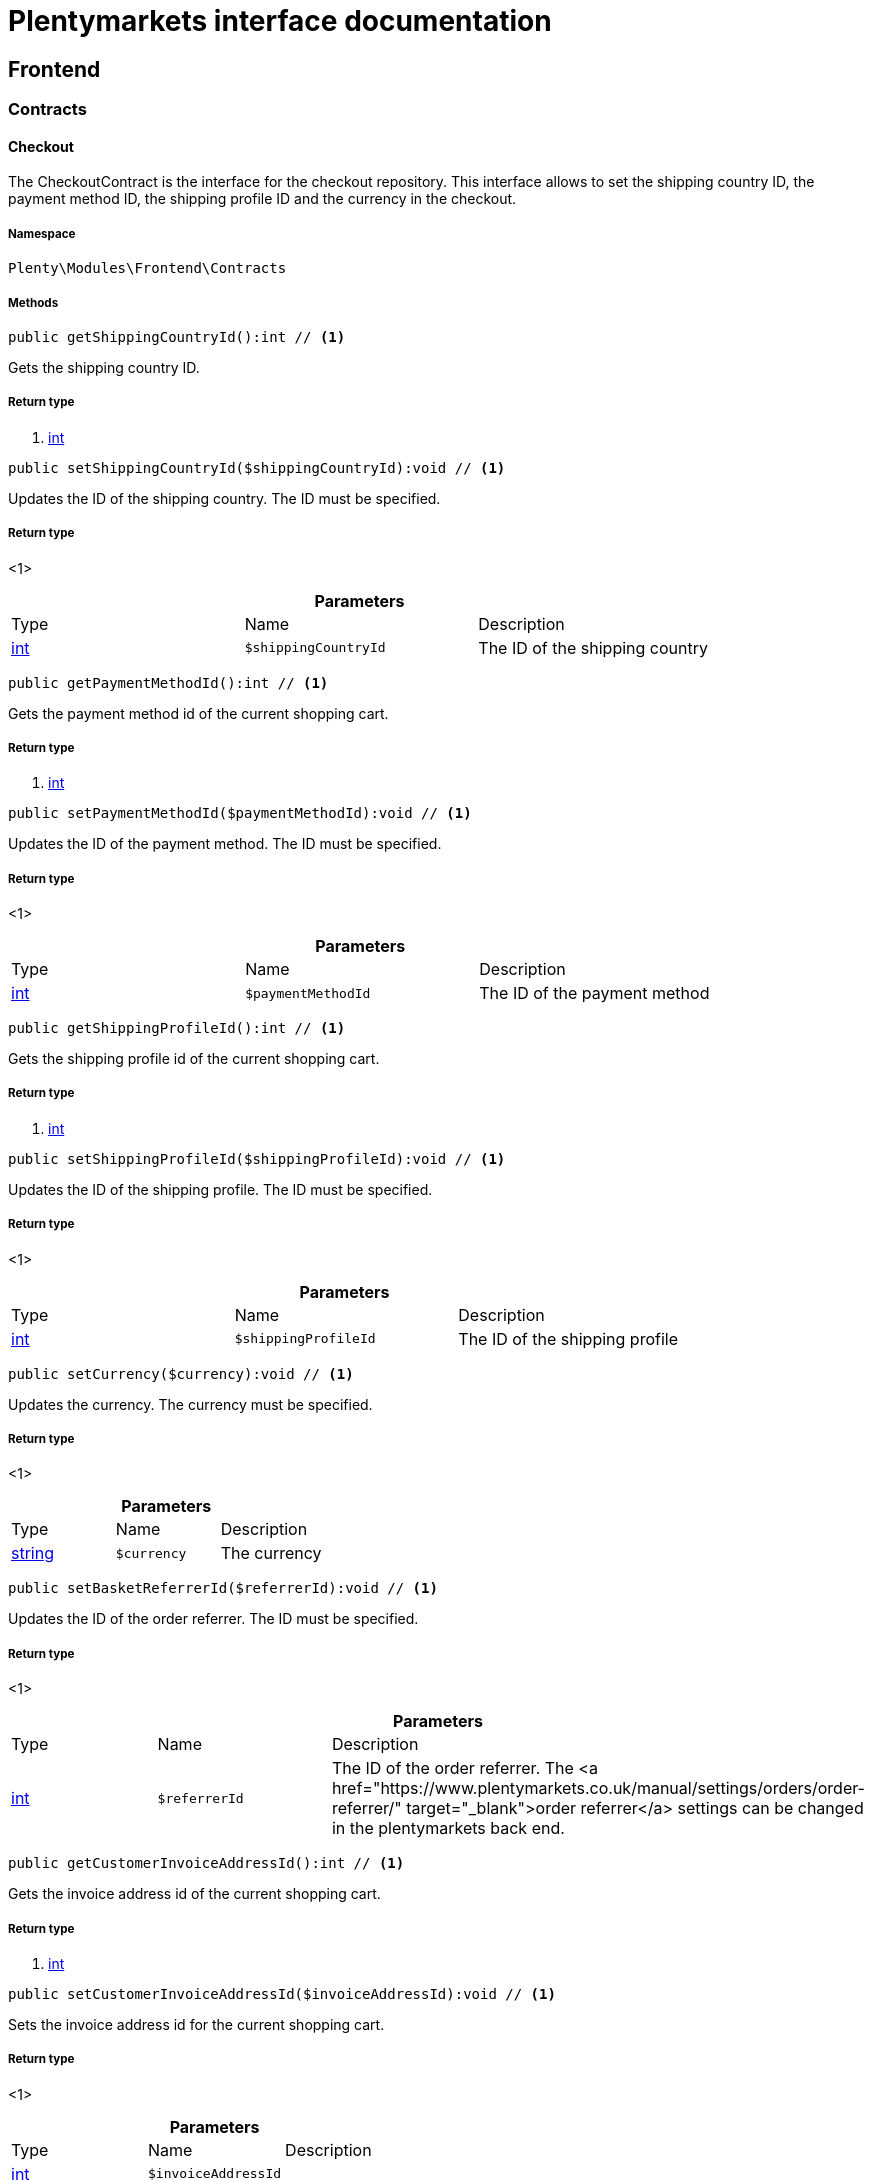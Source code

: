 :table-caption!:
:example-caption!:
:source-highlighter: prettify
:sectids!:
= Plentymarkets interface documentation


[[frontend_frontend]]
== Frontend

[[frontend_frontend_contracts]]
===  Contracts
[[frontend_contracts_checkout]]
==== Checkout

The CheckoutContract is the interface for the checkout repository. This interface allows to set the shipping country ID, the payment method ID, the shipping profile ID and the currency in the checkout.



===== Namespace

`Plenty\Modules\Frontend\Contracts`






===== Methods

[source%nowrap, php]
----

public getShippingCountryId():int // <1>

----


    
Gets the shipping country ID.


===== Return type
    
<1> link:http://php.net/int[int^]
    

[source%nowrap, php]
----

public setShippingCountryId($shippingCountryId):void // <1>

----


    
Updates the ID of the shipping country. The ID must be specified.


===== Return type
    
<1> 
    

.*Parameters*
|===
|Type |Name |Description
|link:http://php.net/int[int^]
a|`$shippingCountryId`
|The ID of the shipping country
|===


[source%nowrap, php]
----

public getPaymentMethodId():int // <1>

----


    
Gets the payment method id of the current shopping cart.


===== Return type
    
<1> link:http://php.net/int[int^]
    

[source%nowrap, php]
----

public setPaymentMethodId($paymentMethodId):void // <1>

----


    
Updates the ID of the payment method. The ID must be specified.


===== Return type
    
<1> 
    

.*Parameters*
|===
|Type |Name |Description
|link:http://php.net/int[int^]
a|`$paymentMethodId`
|The ID of the payment method
|===


[source%nowrap, php]
----

public getShippingProfileId():int // <1>

----


    
Gets the shipping profile id of the current shopping cart.


===== Return type
    
<1> link:http://php.net/int[int^]
    

[source%nowrap, php]
----

public setShippingProfileId($shippingProfileId):void // <1>

----


    
Updates the ID of the shipping profile. The ID must be specified.


===== Return type
    
<1> 
    

.*Parameters*
|===
|Type |Name |Description
|link:http://php.net/int[int^]
a|`$shippingProfileId`
|The ID of the shipping profile
|===


[source%nowrap, php]
----

public setCurrency($currency):void // <1>

----


    
Updates the currency. The currency must be specified.


===== Return type
    
<1> 
    

.*Parameters*
|===
|Type |Name |Description
|link:http://php.net/string[string^]
a|`$currency`
|The currency
|===


[source%nowrap, php]
----

public setBasketReferrerId($referrerId):void // <1>

----


    
Updates the ID of the order referrer. The ID must be specified.


===== Return type
    
<1> 
    

.*Parameters*
|===
|Type |Name |Description
|link:http://php.net/int[int^]
a|`$referrerId`
|The ID of the order referrer. The <a href="https://www.plentymarkets.co.uk/manual/settings/orders/order-referrer/" target="_blank">order referrer</a> settings can be changed in the plentymarkets back end.
|===


[source%nowrap, php]
----

public getCustomerInvoiceAddressId():int // <1>

----


    
Gets the invoice address id of the current shopping cart.


===== Return type
    
<1> link:http://php.net/int[int^]
    

[source%nowrap, php]
----

public setCustomerInvoiceAddressId($invoiceAddressId):void // <1>

----


    
Sets the invoice address id for the current shopping cart.


===== Return type
    
<1> 
    

.*Parameters*
|===
|Type |Name |Description
|link:http://php.net/int[int^]
a|`$invoiceAddressId`
|
|===


[source%nowrap, php]
----

public getCustomerShippingAddressId():int // <1>

----


    
Gets the shipping address id of the current shopping cart.


===== Return type
    
<1> link:http://php.net/int[int^]
    

[source%nowrap, php]
----

public setCustomerShippingAddressId($shippingAddressId):void // <1>

----


    
Sets the shipping address id for the current shopping cart.


===== Return type
    
<1> 
    

.*Parameters*
|===
|Type |Name |Description
|link:http://php.net/int[int^]
a|`$shippingAddressId`
|
|===


[source%nowrap, php]
----

public validateCheckout():Plenty\Modules\Frontend\Events\ValidateCheckoutEvent // <1>

----


    



===== Return type
    
<1>         xref:Frontend.adoc#frontend_events_validatecheckoutevent[ValidateCheckoutEvent]
    


[[frontend_contracts_currencyexchangerepositorycontract]]
==== CurrencyExchangeRepositoryContract

The CurrencyExchangeRatioRepositoryContract is the interface for the currency exchange repository. This interface allows you to get the default system currency, to get exchange ratios for every currency and to convert an amount from the default currency into a given currency or from a given currency into the default currency.



===== Namespace

`Plenty\Modules\Frontend\Contracts`






===== Methods

[source%nowrap, php]
----

public getExchangeRatioByCurrency($currency):float // <1>

----


    



===== Return type
    
<1> link:http://php.net/float[float^]
    

.*Parameters*
|===
|Type |Name |Description
|link:http://php.net/string[string^]
a|`$currency`
|
|===


[source%nowrap, php]
----

public getDefaultCurrency():string // <1>

----


    
Get the default currency.


===== Return type
    
<1> link:http://php.net/string[string^]
    

[source%nowrap, php]
----

public convertFromDefaultCurrency($currency, $amount, $exchangeRatio = 0.0):float // <1>

----


    
Converts the given value from the default currency to the given currency.


===== Return type
    
<1> link:http://php.net/float[float^]
    

.*Parameters*
|===
|Type |Name |Description
|link:http://php.net/string[string^]
a|`$currency`
|

|link:http://php.net/float[float^]
a|`$amount`
|

|link:http://php.net/float[float^]
a|`$exchangeRatio`
|
|===


[source%nowrap, php]
----

public convertToDefaultCurrency($currency, $amount, $exchangeRatio = 0.0):float // <1>

----


    
Converts the given value to the default currency from the given currency.


===== Return type
    
<1> link:http://php.net/float[float^]
    

.*Parameters*
|===
|Type |Name |Description
|link:http://php.net/string[string^]
a|`$currency`
|

|link:http://php.net/float[float^]
a|`$amount`
|

|link:http://php.net/float[float^]
a|`$exchangeRatio`
|
|===


[[frontend_frontend_events]]
===  Events
[[frontend_events_frontendcurrencychanged]]
==== FrontendCurrencyChanged

The event is triggered when the currency is changed in the online store.



===== Namespace

`Plenty\Modules\Frontend\Events`






===== Methods

[source%nowrap, php]
----

public getCurrency():string // <1>

----


    
Gets the currency.


===== Return type
    
<1> link:http://php.net/string[string^]
    

[source%nowrap, php]
----

public getCurrencyExchangeRatio():float // <1>

----


    
Gets the exchange rate used for converting the currency.


===== Return type
    
<1> link:http://php.net/float[float^]
    


[[frontend_events_frontendcustomeraddresschanged]]
==== FrontendCustomerAddressChanged

The event is triggered when a customer address is changed in the online store.



===== Namespace

`Plenty\Modules\Frontend\Events`






[[frontend_events_frontendlanguagechanged]]
==== FrontendLanguageChanged

The event is triggered when the language is changed in the online store.



===== Namespace

`Plenty\Modules\Frontend\Events`






===== Methods

[source%nowrap, php]
----

public getLanguage():string // <1>

----


    
Gets the language of the online store.


===== Return type
    
<1> link:http://php.net/string[string^]
    


[[frontend_events_frontendpaymentmethodchanged]]
==== FrontendPaymentMethodChanged

The event is triggered when the payment method is changed in the online store.



===== Namespace

`Plenty\Modules\Frontend\Events`






===== Methods

[source%nowrap, php]
----

public getPaymentMethodId():void // <1>

----


    
Gets the ID of the payment method.


===== Return type
    
<1> 
    

[source%nowrap, php]
----

public setPaymentMethodId($paymentMethodId):void // <1>

----


    
Updates the ID of the payment method. The ID must be specified.


===== Return type
    
<1> 
    

.*Parameters*
|===
|Type |Name |Description
|
a|`$paymentMethodId`
|
|===



[[frontend_events_frontendreferrerchanged]]
==== FrontendReferrerChanged

The event is triggered when the referrer id  is changed in the online store.



===== Namespace

`Plenty\Modules\Frontend\Events`






===== Methods

[source%nowrap, php]
----

public getReferrerId():void // <1>

----


    



===== Return type
    
<1> 
    

[source%nowrap, php]
----

public setReferrerId($referrerId):Plenty\Modules\Frontend\Events\FrontendReferrerChanged // <1>

----


    



===== Return type
    
<1>         xref:Frontend.adoc#frontend_events_frontendreferrerchanged[FrontendReferrerChanged]
    

.*Parameters*
|===
|Type |Name |Description
|
a|`$referrerId`
|
|===



[[frontend_events_frontendshippingcountrychanged]]
==== FrontendShippingCountryChanged

The event is triggered when the shipping country is changed in the online store.



===== Namespace

`Plenty\Modules\Frontend\Events`






===== Methods

[source%nowrap, php]
----

public getShippingCountryId():int // <1>

----


    
Gets the ID of the shipping country.


===== Return type
    
<1> link:http://php.net/int[int^]
    

[source%nowrap, php]
----

public setShippingCountryId($shippingCountryId):Plenty\Modules\Frontend\Events\FrontendShippingCountryChanged // <1>

----


    
Updates the ID of the shipping country. The ID must be specified.


===== Return type
    
<1>         xref:Frontend.adoc#frontend_events_frontendshippingcountrychanged[FrontendShippingCountryChanged]
    

.*Parameters*
|===
|Type |Name |Description
|link:http://php.net/int[int^]
a|`$shippingCountryId`
|The ID of the shipping country
|===



[[frontend_events_frontendshippingprofilechanged]]
==== FrontendShippingProfileChanged

The event is triggered when the shipping profile is changed in the online store.



===== Namespace

`Plenty\Modules\Frontend\Events`






===== Methods

[source%nowrap, php]
----

public getShippingProfileId():void // <1>

----


    
Gets the ID of the shipping profile.


===== Return type
    
<1> 
    

[source%nowrap, php]
----

public setShippingProfileId($shippingProfileId):void // <1>

----


    
Updates the ID of the shipping profile. The ID must be specified.


===== Return type
    
<1> 
    

.*Parameters*
|===
|Type |Name |Description
|
a|`$shippingProfileId`
|
|===



[[frontend_events_frontendupdatedeliveryaddress]]
==== FrontendUpdateDeliveryAddress

The event is triggered when the delivery address is changed in the online store.



===== Namespace

`Plenty\Modules\Frontend\Events`






===== Methods

[source%nowrap, php]
----

public getAccountAddressId():int // <1>

----


    
Gets the ID of the address saved for the account.


===== Return type
    
<1> link:http://php.net/int[int^]
    


[[frontend_events_frontendupdateinvoiceaddress]]
==== FrontendUpdateInvoiceAddress

The event is triggered when the invoice address is changed in the online store.



===== Namespace

`Plenty\Modules\Frontend\Events`






===== Methods

[source%nowrap, php]
----

public getAccountAddressId():int // <1>

----


    
Gets the ID of the address saved for the account.


===== Return type
    
<1> link:http://php.net/int[int^]
    


[[frontend_events_frontendupdatepaymentsettings]]
==== FrontendUpdatePaymentSettings

The event is triggered when the payment method is changed in the online store.



===== Namespace

`Plenty\Modules\Frontend\Events`






===== Methods

[source%nowrap, php]
----

public getPaymentMethodId():int // <1>

----


    
Gets the ID of the payment method.


===== Return type
    
<1> link:http://php.net/int[int^]
    


[[frontend_events_frontendupdateshippingsettings]]
==== FrontendUpdateShippingSettings

The event is triggered when the shipping method is updated in the online store.



===== Namespace

`Plenty\Modules\Frontend\Events`






===== Methods

[source%nowrap, php]
----

public getShippingCosts():float // <1>

----


    
Gets the shipping costs.


===== Return type
    
<1> link:http://php.net/float[float^]
    

[source%nowrap, php]
----

public getParcelServiceId():int // <1>

----


    
Gets the ID of the shipping service provider.


===== Return type
    
<1> link:http://php.net/int[int^]
    

[source%nowrap, php]
----

public getParcelServicePresetId():int // <1>

----


    
Gets the preset ID of the shipping service provider.


===== Return type
    
<1> link:http://php.net/int[int^]
    


[[frontend_events_validatecheckoutevent]]
==== ValidateCheckoutEvent

validation event



===== Namespace

`Plenty\Modules\Frontend\Events`






===== Methods

[source%nowrap, php]
----

public getErrorKeysList():array // <1>

----


    



===== Return type
    
<1> link:http://php.net/array[array^]
    

[source%nowrap, php]
----

public addErrorKey($errorKey):Plenty\Modules\Frontend\Events // <1>

----


    



===== Return type
    
<1>         xref:Frontend.adoc#frontend_frontend_events[Events]
    

.*Parameters*
|===
|Type |Name |Description
|link:http://php.net/string[string^]
a|`$errorKey`
|
|===


[[frontend_frontend_factories]]
===  Factories
[[frontend_factories_frontendfactory]]
==== FrontendFactory

Frontend-Factory



===== Namespace

`Plenty\Modules\Frontend\Factories`






===== Methods

[source%nowrap, php]
----

public getLocale():Plenty\Modules\Frontend\Services\LocaleService // <1>

----


    



===== Return type
    
<1>         xref:Frontend.adoc#frontend_services_localeservice[LocaleService]
    

[source%nowrap, php]
----

public getAgent():Plenty\Modules\Frontend\Services\AgentService // <1>

----


    



===== Return type
    
<1>         xref:Frontend.adoc#frontend_services_agentservice[AgentService]
    

[source%nowrap, php]
----

public getSystem():Plenty\Modules\Frontend\Services\SystemService // <1>

----


    



===== Return type
    
<1>         xref:Frontend.adoc#frontend_services_systemservice[SystemService]
    

[source%nowrap, php]
----

public getAccount():Plenty\Modules\Frontend\Services\AccountService // <1>

----


    



===== Return type
    
<1>         xref:Frontend.adoc#frontend_services_accountservice[AccountService]
    

[source%nowrap, php]
----

public getFile():Plenty\Modules\Frontend\Services\FileService // <1>

----


    



===== Return type
    
<1>         xref:Frontend.adoc#frontend_services_fileservice[FileService]
    

[[frontend_frontend_models]]
===  Models
[[frontend_models_totalvat]]
==== TotalVat

frontend total vat model



===== Namespace

`Plenty\Modules\Frontend\Models`





.Properties
|===
|Type |Name |Description

|link:http://php.net/int[int^]
    |vatId
    |
|link:http://php.net/float[float^]
    |vatAmount
    |
|link:http://php.net/float[float^]
    |vatValue
    |
|===


===== Methods

[source%nowrap, php]
----

public toArray()

----


    
Returns this model as an array.



[[frontend_frontend_services]]
===  Services
[[frontend_services_accountservice]]
==== AccountService

Frontend-service for customer information



===== Namespace

`Plenty\Modules\Frontend\Services`






===== Methods

[source%nowrap, php]
----

public getIsAccountLoggedIn():bool // <1>

----


    



===== Return type
    
<1> link:http://php.net/bool[bool^]
    

[source%nowrap, php]
----

public getAccountContactId():int // <1>

----


    



===== Return type
    
<1> link:http://php.net/int[int^]
    


[[frontend_services_agentservice]]
==== AgentService

Frontend-Service for agent information



===== Namespace

`Plenty\Modules\Frontend\Services`






===== Methods

[source%nowrap, php]
----

public getLanguages():array // <1>

----


    



===== Return type
    
<1> link:http://php.net/array[array^]
    

[source%nowrap, php]
----

public getBrowser():string // <1>

----


    



===== Return type
    
<1> link:http://php.net/string[string^]
    

[source%nowrap, php]
----

public getPlatform():string // <1>

----


    



===== Return type
    
<1> link:http://php.net/string[string^]
    

[source%nowrap, php]
----

public getDevice():string // <1>

----


    



===== Return type
    
<1> link:http://php.net/string[string^]
    

[source%nowrap, php]
----

public getIsDesktop():bool // <1>

----


    



===== Return type
    
<1> link:http://php.net/bool[bool^]
    

[source%nowrap, php]
----

public getRobotName():string // <1>

----


    



===== Return type
    
<1> link:http://php.net/string[string^]
    

[source%nowrap, php]
----

public getIsRobot():bool // <1>

----


    



===== Return type
    
<1> link:http://php.net/bool[bool^]
    

[source%nowrap, php]
----

public getHttpHeaders():array // <1>

----


    



===== Return type
    
<1> link:http://php.net/array[array^]
    

[source%nowrap, php]
----

public getIsMobile():bool // <1>

----


    



===== Return type
    
<1> link:http://php.net/bool[bool^]
    

[source%nowrap, php]
----

public getIsTablet():bool // <1>

----


    



===== Return type
    
<1> link:http://php.net/bool[bool^]
    


[[frontend_services_fileservice]]
==== FileService

Frontend-service for file information



===== Namespace

`Plenty\Modules\Frontend\Services`






===== Methods

[source%nowrap, php]
----

public addJsFile($jsFile):void // <1>

----


    



===== Return type
    
<1> 
    

.*Parameters*
|===
|Type |Name |Description
|link:http://php.net/string[string^]
a|`$jsFile`
|
|===


[source%nowrap, php]
----

public get($key):void // <1>

----


    



===== Return type
    
<1> 
    

.*Parameters*
|===
|Type |Name |Description
|link:http://php.net/string[string^]
a|`$key`
|
|===


[source%nowrap, php]
----

public hasGetMutator($key):bool // <1>

----


    
Determine if a get mutator exists for an attribute.


===== Return type
    
<1> link:http://php.net/bool[bool^]
    

.*Parameters*
|===
|Type |Name |Description
|link:http://php.net/string[string^]
a|`$key`
|
|===


[source%nowrap, php]
----

public setAttributes($attributes):void // <1>

----


    



===== Return type
    
<1> 
    

.*Parameters*
|===
|Type |Name |Description
|
a|`$attributes`
|
|===


[source%nowrap, php]
----

public setAttribute($key, $value):Plenty\Repositories\Models // <1>

----


    
Set a given attribute on the model.


===== Return type
    
<1>         xref:Miscellaneous.adoc#miscellaneous_repositories_models[Models]
    

.*Parameters*
|===
|Type |Name |Description
|link:http://php.net/string[string^]
a|`$key`
|

|
a|`$value`
|
|===


[source%nowrap, php]
----

public hasSetMutator($key):bool // <1>

----


    
Determine if a set mutator exists for an attribute.


===== Return type
    
<1> link:http://php.net/bool[bool^]
    

.*Parameters*
|===
|Type |Name |Description
|link:http://php.net/string[string^]
a|`$key`
|
|===


[source%nowrap, php]
----

public changeValue($key, $callback):void // <1>

----


    



===== Return type
    
<1> 
    

.*Parameters*
|===
|Type |Name |Description
|link:http://php.net/string[string^]
a|`$key`
|

|link:http://php.net/callable[callable^]
a|`$callback`
|
|===


[source%nowrap, php]
----

public offsetExists($offset):bool // <1>

----


    



===== Return type
    
<1> link:http://php.net/bool[bool^]
    

.*Parameters*
|===
|Type |Name |Description
|
a|`$offset`
|
|===


[source%nowrap, php]
----

public offsetGet($offset):void // <1>

----


    



===== Return type
    
<1> 
    

.*Parameters*
|===
|Type |Name |Description
|
a|`$offset`
|
|===


[source%nowrap, php]
----

public offsetSet($offset, $value):void // <1>

----


    



===== Return type
    
<1> 
    

.*Parameters*
|===
|Type |Name |Description
|
a|`$offset`
|

|
a|`$value`
|
|===


[source%nowrap, php]
----

public offsetUnset($offset):void // <1>

----


    



===== Return type
    
<1> 
    

.*Parameters*
|===
|Type |Name |Description
|
a|`$offset`
|
|===


[source%nowrap, php]
----

public toArray($translate = false):array // <1>

----


    



===== Return type
    
<1> link:http://php.net/array[array^]
    

.*Parameters*
|===
|Type |Name |Description
|link:http://php.net/bool[bool^]
a|`$translate`
|Flag indicating if values should be translated.
|===


[source%nowrap, php]
----

public toJson($options):string // <1>

----


    



===== Return type
    
<1> link:http://php.net/string[string^]
    

.*Parameters*
|===
|Type |Name |Description
|link:http://php.net/int[int^]
a|`$options`
|
|===


[source%nowrap, php]
----

public jsonSerialize():void // <1>

----


    



===== Return type
    
<1> 
    

[source%nowrap, php]
----

public fill($attributes):Plenty\Repositories\Models // <1>

----


    
Fill the model with an array of attributes.


===== Return type
    
<1>         xref:Miscellaneous.adoc#miscellaneous_repositories_models[Models]
    

.*Parameters*
|===
|Type |Name |Description
|link:http://php.net/array[array^]
a|`$attributes`
|
|===


[source%nowrap, php]
----

public isFillable($key):bool // <1>

----


    
Determine if the given attribute may be mass assigned.


===== Return type
    
<1> link:http://php.net/bool[bool^]
    

.*Parameters*
|===
|Type |Name |Description
|link:http://php.net/string[string^]
a|`$key`
|
|===


[source%nowrap, php]
----

public getFillable():array // <1>

----


    
Get the fillable attributes for the model.


===== Return type
    
<1> link:http://php.net/array[array^]
    

[source%nowrap, php]
----

public fillable($fillable):Plenty\Repositories\Models // <1>

----


    
Set the fillable attributes for the model.


===== Return type
    
<1>         xref:Miscellaneous.adoc#miscellaneous_repositories_models[Models]
    

.*Parameters*
|===
|Type |Name |Description
|link:http://php.net/array[array^]
a|`$fillable`
|
|===


[source%nowrap, php]
----

public hasCast($key, $types = null):bool // <1>

----


    
Determine whether an attribute should be cast to a native type.


===== Return type
    
<1> link:http://php.net/bool[bool^]
    

.*Parameters*
|===
|Type |Name |Description
|link:http://php.net/string[string^]
a|`$key`
|

|
a|`$types`
|
|===


[source%nowrap, php]
----

public fromJson($value, $asObject = false):void // <1>

----


    
Decode the given JSON back into an array or object.


===== Return type
    
<1> 
    

.*Parameters*
|===
|Type |Name |Description
|link:http://php.net/string[string^]
a|`$value`
|

|link:http://php.net/bool[bool^]
a|`$asObject`
|
|===



[[frontend_services_localeservice]]
==== LocaleService

frontend service for changing current language



===== Namespace

`Plenty\Modules\Frontend\Services`






===== Methods

[source%nowrap, php]
----

public setLanguage($newLanguage, $fireEvents = true):void // <1>

----


    



===== Return type
    
<1> 
    

.*Parameters*
|===
|Type |Name |Description
|link:http://php.net/string[string^]
a|`$newLanguage`
|

|link:http://php.net/bool[bool^]
a|`$fireEvents`
|
|===



[[frontend_services_orderpropertyfileservice]]
==== OrderPropertyFileService

Frontend-service for customer information



===== Namespace

`Plenty\Modules\Frontend\Services`






===== Methods

[source%nowrap, php]
----

public uploadFile($fileData):string // <1>

----


    



===== Return type
    
<1> link:http://php.net/string[string^]
    

.*Parameters*
|===
|Type |Name |Description
|link:http://php.net/array[array^]
a|`$fileData`
|
|===


[source%nowrap, php]
----

public getFileURL($key):string // <1>

----


    



===== Return type
    
<1> link:http://php.net/string[string^]
    

.*Parameters*
|===
|Type |Name |Description
|link:http://php.net/string[string^]
a|`$key`
|
|===


[source%nowrap, php]
----

public getFile($key):Plenty\Modules\Cloud\Storage\Models\StorageObject // <1>

----


    



===== Return type
    
<1>         xref:Cloud.adoc#cloud_models_storageobject[StorageObject]
    

.*Parameters*
|===
|Type |Name |Description
|link:http://php.net/string[string^]
a|`$key`
|
|===


[source%nowrap, php]
----

public copyBasketFileToOrder($filename):string // <1>

----


    



===== Return type
    
<1> link:http://php.net/string[string^]
    

.*Parameters*
|===
|Type |Name |Description
|link:http://php.net/string[string^]
a|`$filename`
|
|===


[source%nowrap, php]
----

public deleteFile($filename):void // <1>

----


    



===== Return type
    
<1> 
    

.*Parameters*
|===
|Type |Name |Description
|link:http://php.net/string[string^]
a|`$filename`
|
|===



[[frontend_services_systemservice]]
==== SystemService

Frontend-service for system information



===== Namespace

`Plenty\Modules\Frontend\Services`






===== Methods

[source%nowrap, php]
----

public getPlentyId():int // <1>

----


    



===== Return type
    
<1> link:http://php.net/int[int^]
    

[source%nowrap, php]
----

public getWebstoreId():int // <1>

----


    



===== Return type
    
<1> link:http://php.net/int[int^]
    


[[frontend_services_vatservice]]
==== VatService

Frontend-service for vat information



===== Namespace

`Plenty\Modules\Frontend\Services`






===== Methods

[source%nowrap, php]
----

public getCountryVatId():int // <1>

----


    



===== Return type
    
<1> link:http://php.net/int[int^]
    

[source%nowrap, php]
----

public getCurrentTotalVats():array // <1>

----


    



===== Return type
    
<1> link:http://php.net/array[array^]
    

[source%nowrap, php]
----

public getVat($taxIdNumber = &quot;&quot;):Plenty\Modules\Accounting\Vat\Models\Vat // <1>

----


    



===== Return type
    
<1>         xref:Accounting.adoc#accounting_models_vat[Vat]
    

.*Parameters*
|===
|Type |Name |Description
|link:http://php.net/string[string^]
a|`$taxIdNumber`
|
|===


[source%nowrap, php]
----

public getLocationId($countryId = null):int // <1>

----


    
Get the ID of the location


===== Return type
    
<1> link:http://php.net/int[int^]
    

.*Parameters*
|===
|Type |Name |Description
|link:http://php.net/int[int^]
a|`$countryId`
|
|===


[[frontend_legalinformation]]
== LegalInformation

[[frontend_legalinformation_contracts]]
===  Contracts
[[frontend_contracts_legalinformationrepositorycontract]]
==== LegalInformationRepositoryContract

Repository contract for LegalInformation model.



===== Namespace

`Plenty\Modules\Frontend\LegalInformation\Contracts`






===== Methods

[source%nowrap, php]
----

public find($plentyId, $lang, $type):Plenty\Modules\Frontend\LegalInformation\Models\LegalInformation // <1>

----


    
Get legal information of an online store


===== Return type
    
<1>         xref:Frontend.adoc#frontend_models_legalinformation[LegalInformation]
    

.*Parameters*
|===
|Type |Name |Description
|link:http://php.net/int[int^]
a|`$plentyId`
|The ID of the online store

|link:http://php.net/string[string^]
a|`$lang`
|The language of the legal information text as ISO 639-1 code, e.g. e.g. en for English

|link:http://php.net/string[string^]
a|`$type`
|The type of the legal information text. The types available are:
<ul>
<li>TermsConditions</li>
<li>CancellationRights</li>
<li>PrivacyPolicy</li>
<li>LegalDisclosure</li>
<li>WithdrawalForm</li>
</ul>
|===


[source%nowrap, php]
----

public save($data, $plentyId, $lang, $type):Plenty\Modules\Frontend\LegalInformation\Models\LegalInformation // <1>

----


    
Save legal information for an online store


===== Return type
    
<1>         xref:Frontend.adoc#frontend_models_legalinformation[LegalInformation]
    

.*Parameters*
|===
|Type |Name |Description
|link:http://php.net/array[array^]
a|`$data`
|Array of data for 'plainText' and 'htmlText'

|link:http://php.net/int[int^]
a|`$plentyId`
|The plenty ID of the online store

|link:http://php.net/string[string^]
a|`$lang`
|The language of the legal information text as ISO 639-1 code, e.g. en for English

|link:http://php.net/string[string^]
a|`$type`
|The type of the legal information text. The types available are:
<ul>
<li>TermsConditions</li>
<li>CancellationRights</li>
<li>PrivacyPolicy</li>
<li>LegalDisclosure</li>
<li>WithdrawalForm</li>
</ul>
|===


[[frontend_legalinformation_models]]
===  Models
[[frontend_models_legalinformation]]
==== LegalInformation

The legal information model.



===== Namespace

`Plenty\Modules\Frontend\LegalInformation\Models`





.Properties
|===
|Type |Name |Description

|link:http://php.net/int[int^]
    |plentyId
    |The unique identifier of the plenty client
|link:http://php.net/string[string^]
    |lang
    |The language of the legal information text
|link:http://php.net/string[string^]
    |type
    |The type of the legal information text. The types available are:
<ul>
<li>TermsConditions</li>
<li>CancellationRights</li>
<li>PrivacyPolicy</li>
<li>LegalDisclosure</li>
<li>WithdrawalForm</li>
</ul>
|link:http://php.net/string[string^]
    |plainText
    |The text value of the legal information text
|link:http://php.net/string[string^]
    |htmlText
    |The html value of the legal information text
|===


===== Methods

[source%nowrap, php]
----

public toArray()

----


    
Returns this model as an array.



[[frontend_paymentmethod]]
== PaymentMethod

[[frontend_paymentmethod_contracts]]
===  Contracts
[[frontend_contracts_frontendpaymentmethodrepositorycontract]]
==== FrontendPaymentMethodRepositoryContract

The FrontendPaymentMethodRepositoryContract is the interface for the front end payment method repository. Get the payment method information to be displayed in the online store.



===== Namespace

`Plenty\Modules\Frontend\PaymentMethod\Contracts`






===== Methods

[source%nowrap, php]
----

public getCurrentPaymentMethodsList():array // <1>

----


    
Lists all payment methods of the current customer session.


===== Return type
    
<1> link:http://php.net/array[array^]
    

[source%nowrap, php]
----

public getCurrentPaymentMethodsListForSwitch($currentPaymentMethodId, $orderId = null, $lang = &quot;de&quot;):array // <1>

----


    
Lists all payment methods for switch.


===== Return type
    
<1> link:http://php.net/array[array^]
    

.*Parameters*
|===
|Type |Name |Description
|link:http://php.net/int[int^]
a|`$currentPaymentMethodId`
|

|link:http://php.net/int[int^]
a|`$orderId`
|

|link:http://php.net/string[string^]
a|`$lang`
|
|===


[source%nowrap, php]
----

public getCurrentPaymentMethodsForExpressCheckout():array // <1>

----


    
Lists all payment methods if express checkout is available


===== Return type
    
<1> link:http://php.net/array[array^]
    

[source%nowrap, php]
----

public getPaymentMethodName($paymentMethod, $lang):string // <1>

----


    
Gets the name of the payment method in the specified language.


===== Return type
    
<1> link:http://php.net/string[string^]
    

.*Parameters*
|===
|Type |Name |Description
|        xref:Payment.adoc#payment_models_paymentmethod[PaymentMethod]
a|`$paymentMethod`
|The payment method

|link:http://php.net/string[string^]
a|`$lang`
|The language
|===


[source%nowrap, php]
----

public getPaymentMethodFee($paymentMethod):float // <1>

----


    
Gets additional costs for the payment method. Additional costs can be entered in the config.json.


===== Return type
    
<1> link:http://php.net/float[float^]
    

.*Parameters*
|===
|Type |Name |Description
|        xref:Payment.adoc#payment_models_paymentmethod[PaymentMethod]
a|`$paymentMethod`
|The payment method
|===


[source%nowrap, php]
----

public getPaymentMethodIcon($paymentMethod, $lang):string // <1>

----


    
Gets the icon of the payment method. The path of the icon can be entered in the config.json.


===== Return type
    
<1> link:http://php.net/string[string^]
    

.*Parameters*
|===
|Type |Name |Description
|        xref:Payment.adoc#payment_models_paymentmethod[PaymentMethod]
a|`$paymentMethod`
|The payment method

|link:http://php.net/string[string^]
a|`$lang`
|The language
|===


[source%nowrap, php]
----

public getPaymentMethodDescription($paymentMethod, $lang):string // <1>

----


    
Gets the description of the payment method. The description can be entered in the config.json.


===== Return type
    
<1> link:http://php.net/string[string^]
    

.*Parameters*
|===
|Type |Name |Description
|        xref:Payment.adoc#payment_models_paymentmethod[PaymentMethod]
a|`$paymentMethod`
|

|link:http://php.net/string[string^]
a|`$lang`
|
|===


[source%nowrap, php]
----

public getPaymentMethodSourceUrl($paymentMethod):string // <1>

----


    
Gets the detail link of the payment method. The detail link can be entered in the config.json.


===== Return type
    
<1> link:http://php.net/string[string^]
    

.*Parameters*
|===
|Type |Name |Description
|        xref:Payment.adoc#payment_models_paymentmethod[PaymentMethod]
a|`$paymentMethod`
|
|===


[source%nowrap, php]
----

public getIsSwitchableTo($paymentMethod):bool // <1>

----


    
Gets the detail link of the payment method. The detail link can be entered in the config.json.


===== Return type
    
<1> link:http://php.net/bool[bool^]
    

.*Parameters*
|===
|Type |Name |Description
|        xref:Payment.adoc#payment_models_paymentmethod[PaymentMethod]
a|`$paymentMethod`
|
|===


[source%nowrap, php]
----

public getIsSwitchableFrom($paymentMethod):bool // <1>

----


    
Gets the detail link of the payment method. The detail link can be entered in the config.json.


===== Return type
    
<1> link:http://php.net/bool[bool^]
    

.*Parameters*
|===
|Type |Name |Description
|        xref:Payment.adoc#payment_models_paymentmethod[PaymentMethod]
a|`$paymentMethod`
|
|===


[source%nowrap, php]
----

public getPaymentMethodIsSelectable($paymentMethod):bool // <1>

----


    
Get true if the payment method can be selected in the payment method list


===== Return type
    
<1> link:http://php.net/bool[bool^]
    

.*Parameters*
|===
|Type |Name |Description
|        xref:Payment.adoc#payment_models_paymentmethod[PaymentMethod]
a|`$paymentMethod`
|
|===


[source%nowrap, php]
----

public getPaymentMethodNameById($paymentMethodId, $lang):string // <1>

----


    
Gets the name of the payment method by ID and language. The ID of the payment method and the language must be specified.


===== Return type
    
<1> link:http://php.net/string[string^]
    

.*Parameters*
|===
|Type |Name |Description
|link:http://php.net/int[int^]
a|`$paymentMethodId`
|The ID of the payment method

|link:http://php.net/string[string^]
a|`$lang`
|The language
|===


[source%nowrap, php]
----

public getPaymentMethodFeeById($paymentMethodId):float // <1>

----


    
Gets additional costs for the payment method by ID. The ID of the payment method must be specified.


===== Return type
    
<1> link:http://php.net/float[float^]
    

.*Parameters*
|===
|Type |Name |Description
|link:http://php.net/int[int^]
a|`$paymentMethodId`
|The ID of the payment method
|===


[source%nowrap, php]
----

public getPaymentMethodIconById($paymentMethodId, $lang):string // <1>

----


    
Gets the icon of the payment method by ID and language. The ID of the payment method and the language must be specified.


===== Return type
    
<1> link:http://php.net/string[string^]
    

.*Parameters*
|===
|Type |Name |Description
|link:http://php.net/int[int^]
a|`$paymentMethodId`
|The ID of the payment method

|link:http://php.net/string[string^]
a|`$lang`
|The language
|===


[source%nowrap, php]
----

public getPaymentMethodDescriptionById($paymentMethodId, $lang):string // <1>

----


    
Gets the description of the payment method by ID and language. The ID of the payment method and the language must be specified.


===== Return type
    
<1> link:http://php.net/string[string^]
    

.*Parameters*
|===
|Type |Name |Description
|link:http://php.net/int[int^]
a|`$paymentMethodId`
|The ID of the payment method

|link:http://php.net/string[string^]
a|`$lang`
|The language
|===


[source%nowrap, php]
----

public getPaymentMethodSwitchToById($paymentMethodId, $orderId = null):bool // <1>

----


    



===== Return type
    
<1> link:http://php.net/bool[bool^]
    

.*Parameters*
|===
|Type |Name |Description
|link:http://php.net/int[int^]
a|`$paymentMethodId`
|

|link:http://php.net/int[int^]
a|`$orderId`
|
|===


[source%nowrap, php]
----

public getPaymentMethodSwitchFromById($paymentMethodId, $orderId = null):bool // <1>

----


    



===== Return type
    
<1> link:http://php.net/bool[bool^]
    

.*Parameters*
|===
|Type |Name |Description
|link:http://php.net/int[int^]
a|`$paymentMethodId`
|

|link:http://php.net/int[int^]
a|`$orderId`
|
|===


[source%nowrap, php]
----

public getPaymentMethodSwitchableToById($paymentMethodId, $orderId = null):bool // <1>

----


    



===== Return type
    
<1> link:http://php.net/bool[bool^]
    

.*Parameters*
|===
|Type |Name |Description
|link:http://php.net/int[int^]
a|`$paymentMethodId`
|

|link:http://php.net/int[int^]
a|`$orderId`
|
|===


[source%nowrap, php]
----

public getPaymentMethodSwitchableFromById($paymentMethodId, $orderId = null):bool // <1>

----


    



===== Return type
    
<1> link:http://php.net/bool[bool^]
    

.*Parameters*
|===
|Type |Name |Description
|link:http://php.net/int[int^]
a|`$paymentMethodId`
|

|link:http://php.net/int[int^]
a|`$orderId`
|
|===


[source%nowrap, php]
----

public getAllowedPaymentMethodListForContact():void // <1>

----


    



===== Return type
    
<1> 
    

[[frontend_session]]
== Session

[[frontend_session_events]]
===  Events
[[frontend_events_aftersessioncreate]]
==== AfterSessionCreate

The event is triggered after a session is created.



===== Namespace

`Plenty\Modules\Frontend\Session\Events`





[[frontend_storage]]
== Storage

[[frontend_storage_contracts]]
===  Contracts
[[frontend_contracts_frontendsessionstoragefactorycontract]]
==== FrontendSessionStorageFactoryContract

The FrontendSessionStorageFactoryContract is the interface for the front end session storage repository. This interface allows to get information about the locale, the customer, the order, the plugin and the forum from the session.



===== Namespace

`Plenty\Modules\Frontend\Session\Storage\Contracts`






===== Methods

[source%nowrap, php]
----

public getLocaleSettings():Plenty\Modules\Frontend\Session\Storage\Models\LocaleSettings // <1>

----


    
Get the locale settings from the session storage.


===== Return type
    
<1>         xref:Frontend.adoc#frontend_models_localesettings[LocaleSettings]
    

[source%nowrap, php]
----

public getCustomer():Plenty\Modules\Frontend\Session\Storage\Models\Customer // <1>

----


    
Get the customer data from the session storage.


===== Return type
    
<1>         xref:Frontend.adoc#frontend_models_customer[Customer]
    

[source%nowrap, php]
----

public getOrder():Plenty\Modules\Frontend\Session\Storage\Models\Order // <1>

----


    
Get the order data from the session storage.


===== Return type
    
<1>         xref:Frontend.adoc#frontend_models_order[Order]
    

[source%nowrap, php]
----

public getPlugin():Plenty\Modules\Frontend\Session\Storage\Models\Plugin // <1>

----


    
Get the plugin data from the session storage.


===== Return type
    
<1>         xref:Frontend.adoc#frontend_models_plugin[Plugin]
    

[source%nowrap, php]
----

public getForum():Plenty\Modules\Frontend\Session\Storage\Models\Forum // <1>

----


    
Get the forum data from the session storage.


===== Return type
    
<1>         xref:Frontend.adoc#frontend_models_forum[Forum]
    

[[frontend_storage_models]]
===  Models
[[frontend_models_customer]]
==== Customer

The session storage model for customer data.



===== Namespace

`Plenty\Modules\Frontend\Session\Storage\Models`





.Properties
|===
|Type |Name |Description

|link:http://php.net/int[int^]
    |deliveryCountryId
    |The ID of the country of delivery
|link:http://php.net/bool[bool^]
    |showNetPrice
    |Flag that indicates if the shown price is the net price
|link:http://php.net/string[string^]
    |ebaySellerAccount
    |The eBay seller account
|link:http://php.net/string[string^]
    |accountContactSign
    |The reference sign specified by the contact
|link:http://php.net/int[int^]
    |accountContactClassId
    |The ID of the contact class
|link:http://php.net/int[int^]
    |sourceItemWishListAccountContactId
    |The ID of the contact that created the wish list
|link:http://php.net/int[int^]
    |sourceItemWishListAccountAddressId
    |The ID of the address that created the wish list
|link:http://php.net/string[string^]
    |salesAgent
    |The sales representative
|===


===== Methods

[source%nowrap, php]
----

public toArray()

----


    
Returns this model as an array.




[[frontend_models_forum]]
==== Forum

The session storage model for forum data.



===== Namespace

`Plenty\Modules\Frontend\Session\Storage\Models`





.Properties
|===
|Type |Name |Description

|link:http://php.net/int[int^]
    |forumGroupId
    |The ID of the forum group
|link:http://php.net/string[string^]
    |forumUsername
    |The name of the user in the forum
|link:http://php.net/array[array^]
    |forumConfig
    |The forum configuration
|link:http://php.net/array[array^]
    |forumPermissions
    |The forum permissions
|link:http://php.net/int[int^]
    |forumLastVisitTime
    |The time the forum was visited last
|===


===== Methods

[source%nowrap, php]
----

public toArray()

----


    
Returns this model as an array.




[[frontend_models_localesettings]]
==== LocaleSettings

The session storage model for locale settings.



===== Namespace

`Plenty\Modules\Frontend\Session\Storage\Models`





.Properties
|===
|Type |Name |Description

|link:http://php.net/string[string^]
    |currency
    |The currency
|link:http://php.net/float[float^]
    |currencyExchange
    |The exchange rate for the currency
|link:http://php.net/string[string^]
    |language
    |The language
|===


===== Methods

[source%nowrap, php]
----

public toArray()

----


    
Returns this model as an array.




[[frontend_models_order]]
==== Order

The session storage model for order data.



===== Namespace

`Plenty\Modules\Frontend\Session\Storage\Models`





.Properties
|===
|Type |Name |Description

|link:http://php.net/int[int^]
    |deliveryAddressId
    |The ID of the delivery address
|link:http://php.net/int[int^]
    |invoiceAddressId
    |The ID of the invoice address
|link:http://php.net/int[int^]
    |parcelServiceId
    |The ID of the parcel service
|link:http://php.net/int[int^]
    |parcelServicePresetId
    |The preset ID of the parcel service
|link:http://php.net/int[int^]
    |methodOfPayment
    |The payment method
|link:http://php.net/bool[bool^]
    |isNet
    |Flag that indicates if the shown price is the net price
|link:http://php.net/int[int^]
    |shippingCosts
    |The shipping costs
|link:http://php.net/string[string^]
    |orderinfoText
    |Additional information specified by the customer in the order
|link:http://php.net/int[int^]
    |payDataComplete
    |
|link:http://php.net/array[array^]
    |itemOrderParams
    |The parameters of the order
|link:http://php.net/array[array^]
    |uploadedFileStack
    |
|link:http://php.net/array[array^]
    |trustedShopBuyerProtection
    |
|link:http://php.net/string[string^]
    |trustedShopApplicationId
    |
|link:http://php.net/string[string^]
    |coupon
    |The coupon code
|link:http://php.net/string[string^]
    |couponDisplay
    |
|        xref:Order.adoc#order_models_couponcodevalidation[CouponCodeValidation]
    |couponCodeValidation
    |
|link:http://php.net/array[array^]
    |activePaymentMethodsList
    |A list of active payment methods
|link:http://php.net/int[int^]
    |referrerId
    |The ID of the order referrer
|link:http://php.net/int[int^]
    |referrerPriceColumn
    |The price column for the order referrer
|link:http://php.net/int[int^]
    |referrerItemId
    |The ID of the item referrer
|link:http://php.net/int[int^]
    |schedulerId
    |The ID of the subscription
|link:http://php.net/int[int^]
    |schedulerIntervalId
    |The ID of the interval of a subscription
|link:http://php.net/int[int^]
    |schedulerOrderExecutionId
    |The ID for the execution of the order
|link:http://php.net/int[int^]
    |schedulerFirstDeliveryDate
    |The date for the first delivery of a subscription
|===


===== Methods

[source%nowrap, php]
----

public toArray()

----


    
Returns this model as an array.




[[frontend_models_plugin]]
==== Plugin

The session storage model for plugins.



===== Namespace

`Plenty\Modules\Frontend\Session\Storage\Models`






===== Methods

[source%nowrap, php]
----

public setValue($key, $value):void // <1>

----


    
Updates the value of a key. The key and the new value must be specified.


===== Return type
    
<1> 
    

.*Parameters*
|===
|Type |Name |Description
|link:http://php.net/string[string^]
a|`$key`
|

|
a|`$value`
|
|===


[source%nowrap, php]
----

public getValue($key):void // <1>

----


    
Gets a value for a key. The key must be specified.


===== Return type
    
<1> 
    

.*Parameters*
|===
|Type |Name |Description
|link:http://php.net/string[string^]
a|`$key`
|
|===


[source%nowrap, php]
----

public unsetKey($key):void // <1>

----


    
Unsets a key. The key must be specified.


===== Return type
    
<1> 
    

.*Parameters*
|===
|Type |Name |Description
|link:http://php.net/string[string^]
a|`$key`
|
|===


